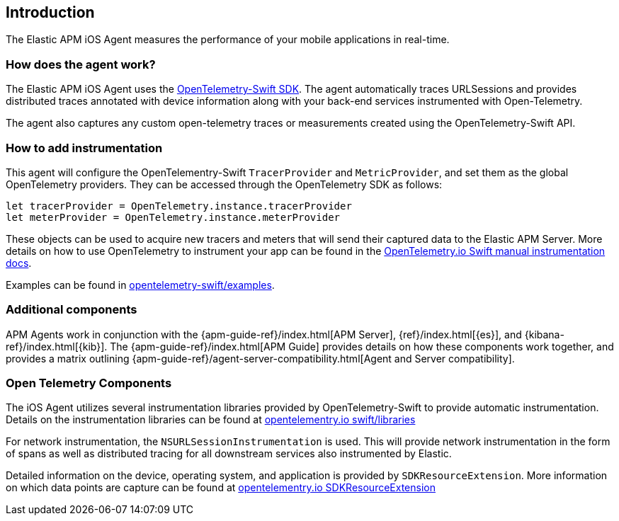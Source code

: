 [[intro]]
== Introduction

The Elastic APM iOS Agent measures the performance of your mobile applications in real-time.

[float]
[[how-it-works]]
=== How does the agent work?
The Elastic APM iOS Agent uses the https://github.com/open-telemetry/opentelemetry-swift[OpenTelemetry-Swift SDK].
The agent automatically traces URLSessions and provides distributed traces annotated with device information along
with your back-end services instrumented with Open-Telemetry.

The agent also captures any custom open-telemetry traces or measurements created using the OpenTelemetry-Swift API.

[float]
[[manual-instrumentation]]
=== How to add instrumentation
This agent will configure the OpenTelementry-Swift `TracerProvider` and `MetricProvider`, and set them as the global OpenTelemetry providers. They can be accessed through the OpenTelemetry SDK as follows:

[source,swift]
----
let tracerProvider = OpenTelemetry.instance.tracerProvider
let meterProvider = OpenTelemetry.instance.meterProvider
----

These objects can be used to acquire new tracers and meters that will send their captured data to the Elastic APM Server. More details on how to use OpenTelemetry to instrument your app can be found in the https://opentelemetry.io/docs/instrumentation/swift/manual[OpenTelemetry.io Swift manual instrumentation docs].

Examples can be found in https://github.com/open-telemetry/opentelemetry-swift/tree/main/Examples[opentelemetry-swift/examples].

[discrete]
[[additional-components]]
=== Additional components
APM Agents work in conjunction with the {apm-guide-ref}/index.html[APM Server], {ref}/index.html[{es}], and {kibana-ref}/index.html[{kib}].
The {apm-guide-ref}/index.html[APM Guide] provides details on how these components work together,
and provides a matrix outlining {apm-guide-ref}/agent-server-compatibility.html[Agent and Server compatibility].

[discrete]
=== Open Telemetry Components
The iOS Agent utilizes several instrumentation libraries provided by OpenTelemetry-Swift to provide automatic instrumentation. Details on the instrumentation libraries can be found at https://opentelemetry.io/docs/instrumentation/swift/libraries/[opentelementry.io swift/libraries]

For network instrumentation, the `NSURLSessionInstrumentation` is used. This will provide network instrumentation in the form of spans as well as distributed tracing for all downstream services also instrumented by Elastic.

Detailed information on the device, operating system, and application is provided by `SDKResourceExtension`. More information on which data points are capture can be found at https://opentelemetry.io/docs/instrumentation/swift/manual/#SDKResourceExtension[opentelementry.io SDKResourceExtension]